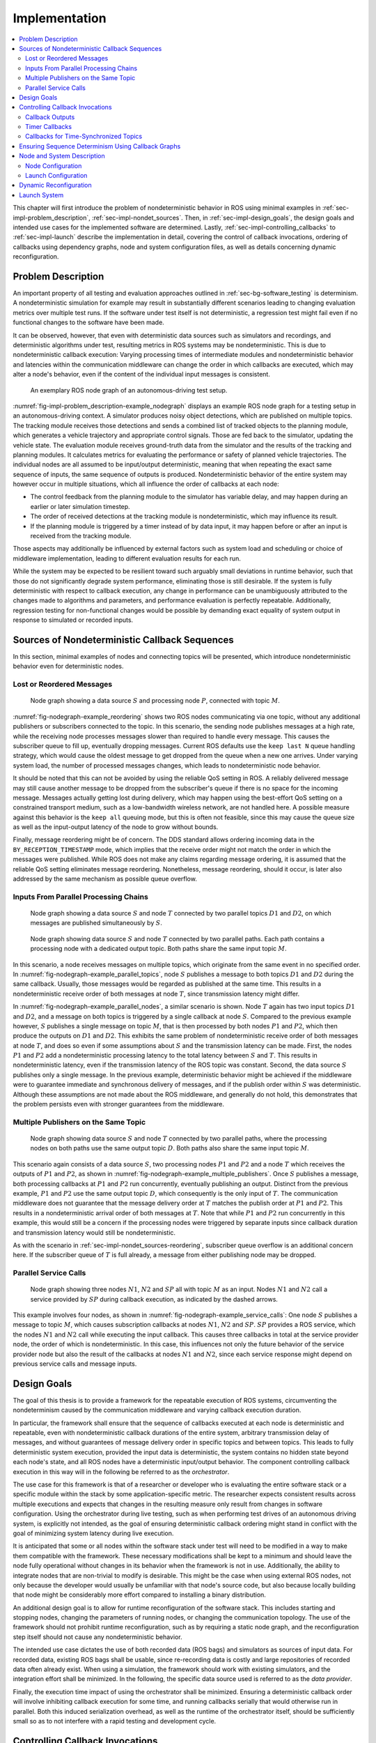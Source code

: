 .. _sec-impl:

**************
Implementation
**************

.. contents::
   :local:

This chapter will first introduce the problem of nondeterministic behavior in ROS using minimal examples in :ref:`sec-impl-problem_description`, :ref:`sec-impl-nondet_sources`.
Then, in :ref:`sec-impl-design_goals`, the design goals and intended use cases for the implemented software are determined.
Lastly, :ref:`sec-impl-controlling_callbacks` to :ref:`sec-impl-launch` describe the implementation in detail, covering the control of callback invocations, ordering of callbacks using dependency graphs, node and system configuration files, as well as details concerning dynamic reconfiguration.

.. _sec-impl-problem_description:

Problem Description
===================

An important property of all testing and evaluation approaches outlined in :ref:`sec-bg-software_testing` is determinism.
A nondeterministic simulation for example may result in substantially different scenarios leading to changing evaluation metrics over multiple test runs.
If the software under test itself is not deterministic, a regression test might fail even if no functional changes to the software have been made.

It can be observed, however, that even with deterministic data sources such as simulators and recordings, and deterministic algorithms under test, resulting metrics in ROS systems may be nondeterministic.
This is due to nondeterministic callback execution:
Varying processing times of intermediate modules and nondeterministic behavior and latencies within the communication middleware can change the order in which callbacks are executed, which may alter a node's behavior, even if the content of the individual input messages is consistent.

.. figure:: tikz_figures/impl-problem_description-example_nodegraph.png
   :name: fig-impl-problem_description-example_nodegraph

   An exemplary ROS node graph of an autonomous-driving test setup.

:numref:`fig-impl-problem_description-example_nodegraph` displays an example ROS node graph for a testing setup in an autonomous-driving context.
A simulator produces noisy object detections, which are published on multiple topics.
The tracking module receives those detections and sends a combined list of tracked objects to the planning module, which generates a vehicle trajectory and appropriate control signals.
Those are fed back to the simulator, updating the vehicle state.
The evaluation module receives ground-truth data from the simulator and the results of the tracking and planning modules.
It calculates metrics for evaluating the performance or safety of planned vehicle trajectories.
The individual nodes are all assumed to be input/output deterministic, meaning that when repeating the exact same sequence of inputs, the same sequence of outputs is produced.
Nondeterministic behavior of the entire system may however occur in multiple situations, which all influence the order of callbacks at each node:

* The control feedback from the planning module to the simulator has variable delay, and may happen during an earlier or later simulation timestep.
* The order of received detections at the tracking module is nondeterministic, which may influence its result.
* If the planning module is triggered by a timer instead of by data input, it may happen before or after an input is received from the tracking module.

Those aspects may additionally be influenced by external factors such as system load and scheduling or choice of middleware implementation, leading to different evaluation results for each run.

While the system may be expected to be resilient toward such arguably small deviations in runtime behavior, such that those do not significantly degrade system performance, eliminating those is still desirable.
If the system is fully deterministic with respect to callback execution, any change in performance can be unambiguously attributed to the changes made to algorithms and parameters, and performance evaluation is perfectly repeatable.
Additionally, regression testing for non-functional changes would be possible by demanding exact equality of system output in response to simulated or recorded inputs.

.. _sec-impl-nondet_sources:

Sources of Nondeterministic Callback Sequences
==============================================

In this section, minimal examples of nodes and connecting topics will be presented, which introduce nondeterministic behavior even for deterministic nodes.

.. _sec-impl-nondet_sources-reordering:

Lost or Reordered Messages
--------------------------

.. figure:: tikz_figures/nodegraph-example_reordering.png
   :name: fig-nodegraph-example_reordering

   Node graph showing a data source :math:`S` and processing node :math:`P`, connected with topic :math:`M`.

:numref:`fig-nodegraph-example_reordering` shows two ROS nodes communicating via one topic, without any additional publishers or subscribers connected to the topic.
In this scenario, the sending node publishes messages at a high rate, while the receiving node processes messages slower than required to handle every message.
This causes the subscriber queue to fill up, eventually dropping messages.
Current ROS defaults use the ``keep last N`` queue handling strategy, which would cause the oldest message to get dropped from the queue when a new one arrives.
Under varying system load, the number of processed messages changes, which leads to nondeterministic node behavior.

It should be noted that this can not be avoided by using the reliable QoS setting in ROS.
A reliably delivered message may still cause another message to be dropped from the subscriber's queue if there is no space for the incoming message.
Messages actually getting lost during delivery, which may happen using the best-effort QoS setting on a constrained transport medium, such as a low-bandwidth wireless network, are not handled here.
A possible measure against this behavior is the ``keep all`` queuing mode, but this is often not feasible, since this may cause the queue size as well as the input-output latency of the node to grow without bounds.

Finally, message reordering might be of concern.
The DDS standard allows ordering incoming data in the ``BY_RECEPTION_TIMESTAMP`` mode, which implies that the receive order might not match the order in which the messages were
published.
While ROS does not make any claims regarding message ordering, it is assumed that the reliable QoS setting eliminates message reordering.
Nonetheless, message reordering, should it occur, is later also addressed by the same mechanism as possible queue overflow.

.. _sec:impl-nondet_sources-parallel:

Inputs From Parallel Processing Chains
--------------------------------------

.. figure:: tikz_figures/nodegraph-example_parallel_topics.png
   :name: fig-nodegraph-example_parallel_topics

   Node graph showing a data source :math:`S` and node :math:`T` connected by two parallel topics :math:`D1` and :math:`D2`, on which messages are published simultaneously by :math:`S`.

.. figure:: tikz_figures/nodegraph-example_parallel_nodes.png
   :name: fig-nodegraph-example_parallel_nodes

   Node graph showing data source :math:`S` and node :math:`T` connected by two parallel paths. Each path contains a processing node with a dedicated output topic. Both paths share the same input topic :math:`M`.

In this scenario, a node receives messages on multiple topics, which originate from the same event in no specified order.
In :numref:`fig-nodegraph-example_parallel_topics`, node :math:`S` publishes a message to both topics :math:`D1` and :math:`D2` during the same callback.
Usually, those messages would be regarded as published at the same time.
This results in a nondeterministic receive order of both messages at node :math:`T`, since transmission latency might differ.

In :numref:`fig-nodegraph-example_parallel_nodes`, a similar scenario is shown.
Node :math:`T` again has two input topics :math:`D1` and :math:`D2`, and a message on both topics is triggered by a single callback at node :math:`S`.
Compared to the previous example however, :math:`S` publishes a single message on topic :math:`M`, that is then processed by both nodes :math:`P1` and :math:`P2`, which then produce the outputs on :math:`D1` and :math:`D2`.
This exhibits the same problem of nondeterministic receive order of both messages at node :math:`T`, and does so even if some assumptions about :math:`S` and the transmission latency can be made.
First, the nodes :math:`P1` and :math:`P2` add a nondeterministic processing latency to the total latency between :math:`S` and :math:`T`.
This results in nondeterministic latency, even if the transmission latency of the ROS topic was constant.
Second, the data source :math:`S` publishes only a single message.
In the previous example, deterministic behavior might be achieved if the middleware were to guarantee immediate and synchronous delivery of messages, and if the publish order within :math:`S` was deterministic.
Although these assumptions are not made about the ROS middleware, and generally do not hold, this demonstrates that the problem persists even with stronger guarantees from the middleware.

.. _sec-impl-nondet_sources-multiple_publishers:

Multiple Publishers on the Same Topic
-------------------------------------

.. figure:: tikz_figures/nodegraph-example_multiple_publishers.png
   :name: fig-nodegraph-example_multiple_publishers

   Node graph showing data source :math:`S` and node :math:`T` connected by two parallel paths, where the processing nodes on both paths use the same output topic :math:`D`. Both paths also share the same input topic :math:`M`.

This scenario again consists of a data source :math:`S`, two processing nodes :math:`P1` and :math:`P2` and a node :math:`T` which receives the outputs of :math:`P1` and :math:`P2`, as shown in :numref:`fig-nodegraph-example_multiple_publishers`.
Once :math:`S` publishes a message, both processing callbacks at :math:`P1` and :math:`P2` run concurrently, eventually publishing an output.
Distinct from the previous example, :math:`P1` and :math:`P2` use the same output topic :math:`D`, which consequently is the only input of :math:`T`.
The communication middleware does not guarantee that the message delivery order at :math:`T` matches the publish order at :math:`P1` and :math:`P2`.
This results in a nondeterministic arrival order of both messages at :math:`T`.
Note that while :math:`P1` and :math:`P2` run concurrently in this example, this would still be a concern if the processing nodes were triggered by separate inputs since callback duration and transmission latency would still be nondeterministic.

As with the scenario in :ref:`sec-impl-nondet_sources-reordering`, subscriber queue overflow is an additional concern here.
If the subscriber queue of :math:`T` is full already, a message from either publishing node may be dropped.

.. _sec-impl-nondet_sources-service_calls:

Parallel Service Calls
----------------------

.. figure:: tikz_figures/nodegraph-example_service_calls.png
   :name: fig-nodegraph-example_service_calls

   Node graph showing three nodes :math:`N1`, :math:`N2` and :math:`SP` all with topic :math:`M` as an input. Nodes :math:`N1` and :math:`N2` call a service provided by :math:`SP` during callback execution, as indicated by the dashed arrows.

This example involves four nodes, as shown in :numref:`fig-nodegraph-example_service_calls`:
One node :math:`S` publishes a message to topic :math:`M`, which causes subscription callbacks at nodes :math:`N1`, :math:`N2` and :math:`SP`.
:math:`SP` provides a ROS service, which the nodes :math:`N1` and :math:`N2` call while executing the input callback.
This causes three callbacks in total at the service provider node, the order of which is nondeterministic.
In this case, this influences not only the future behavior of the service provider node but also the result of the callbacks at nodes :math:`N1` and :math:`N2`, since each service response might depend on previous service calls and message inputs.

.. _sec-impl-design_goals:

Design Goals
============

The goal of this thesis is to provide a framework for the repeatable execution of ROS systems, circumventing the nondeterminism caused by the communication middleware and varying callback execution duration.

In particular, the framework shall ensure that the sequence of callbacks executed at each node is deterministic and repeatable, even with nondeterministic callback durations of the entire system, arbitrary transmission delay of messages, and without guarantees of message delivery order in specific topics and between topics.
This leads to fully deterministic system execution, provided the input data is deterministic, the system contains no hidden state beyond each node's state, and all ROS nodes have a deterministic input/output behavior.
The component controlling callback execution in this way will in the following be referred to as the *orchestrator*.

The use case for this framework is that of a researcher or developer who is evaluating the entire software stack or a specific module within the stack by some application-specific metric.
The researcher expects consistent results across multiple executions and expects that changes in the resulting measure only result from changes in software configuration.
Using the orchestrator during live testing, such as when performing test drives of an autonomous driving system, is explicitly not intended, as the goal of ensuring deterministic callback ordering might stand in conflict with the goal of minimizing system latency during live execution.

It is anticipated that some or all nodes within the software stack under test will need to be modified in a way to make them compatible with the framework.
These necessary modifications shall be kept to a minimum and should leave the node fully operational without changes in its behavior when the framework is not in use.
Additionally, the ability to integrate nodes that are non-trivial to modify is desirable.
This might be the case when using external ROS nodes, not only because the developer would usually be unfamiliar with that node's source code, but also because locally building that node might be considerably more effort compared to installing a binary distribution.

An additional design goal is to allow for runtime reconfiguration of the software stack.
This includes starting and stopping nodes, changing the parameters of running nodes, or changing the communication topology.
The use of the framework should not prohibit runtime reconfiguration, such as by requiring a static node graph, and the reconfiguration step itself should not cause any nondeterministic behavior.

The intended use case dictates the use of both recorded data (ROS bags) and simulators as sources of input data.
For recorded data, existing ROS bags shall be usable, since re-recording data is costly and large repositories of recorded data often already exist.
When using a simulation, the framework should work with existing simulators, and the integration effort shall be minimized.
In the following, the specific data source used is referred to as the *data provider*.

Finally, the execution time impact of using the orchestrator shall be minimized.
Ensuring a deterministic callback order will involve inhibiting callback execution for some time, and running callbacks serially that would otherwise run in parallel.
Both this induced serialization overhead, as well as the runtime of the orchestrator itself, should be sufficiently small so as to not interfere with a rapid testing and development cycle.

.. _sec-impl-controlling_callbacks:

Controlling Callback Invocations
================================

In all the scenarios presented above, deterministic execution can be achieved by delaying the execution of specific callbacks in such a way, that the order of callback executions at each node is fixed.
Multiple methods of controlling callback invocations have been considered, which also directly influence the general architecture of the framework:

.. Custom execution environment

.. figure:: tikz_figures/impl-callbacks-custom_exec.png
   :name: fig-impl-callbacks-custom_exec

   Considered architecture of running all components within a custom execution environment, without using ROS.

The first approach is to completely avoid the ROS communications middleware and  directly invoke the component's functionality, without running the corresponding ROS callbacks.
This would completely replace the ROS client library or corresponding language bindings, at least for the testing and evaluation use case, and provide a fully custom, and thus entirely controllable, execution environment.
:numref:`fig-impl-callbacks-custom_exec` shows the individual components contained within the orchestrator, without the ROS-specific functionality.
While this approach would provide the largest amount of flexibility, and no dependency on or assumptions about ROS, this has been considered not feasible.

While some ROS nodes cleanly separate algorithm implementation and ROS communication, and allow changing the communication framework easily, this is not the case for many of the ROS nodes considered here.
If a ROS node includes functionality that is tightly coupled to the ROS interface, this would require a considerable re-implementation effort.
This also introduces the possibility of diverging implementations between the ROS node and the code running for evaluation, which would reduce the significance of the results obtained from evaluation and testing.
Additionally, this design represents a stark difference from the ROS design philosophy of independent and loosely coupled components.

.. Rclcpp-builtin functionality

.. figure:: tikz_figures/impl-callbacks-rcl.png
   :name: fig-impl-callbacks-rcl

   Considered architecture of integrating the orchestrator directly into the ROS client library stack to control callback invocations via the executor.
   The arrows represent ROS topics connecting the nodes, which would not be changed or modified using this approach.

The second possible approach is to modify the ROS client library in order to control callback execution on a granular level.
Callback execution in ROS nodes is performed by the executor, and while multiple implementations exist, the most commonly used standard executor in the ROS Client Library for C++ (``rclcpp``) has previously been described in [Casini2019]_.
The executor is responsible for fetching messages from the DDS implementation and executing corresponding subscriber callbacks.
It also manages time, including external time overrides by the ``/clock`` topic, and timer execution.
On this layer between the DDS implementation and the user application, it would be possible to insert functionality to inhibit callback execution and to inform the framework of callback completion, as shown in :numref:`fig-impl-callbacks-rcl`.
Instrumenting the ROS node below the application layer is especially desirable since it would not require modification to the node's source code.
This approach does however present other difficulties:
While there is a method to introspect the ROS client libraries via the ros_tracing package,
RCL does not offer a generic plugin interface or other methods to inject custom behavior.
This leaves modifying the RCL implementation, and likely also the two most popular language bindings, the ROS Client Library for Python
(``rclpy``) and ``rclcpp`` for C++, and building all nodes with those modified versions.
Modifying and distributing those libraries as well as keeping them up to date with the upstream versions, however, present a considerable implementation overhead.
Using custom ``rclpy`` and ``rclcpp`` versions additionally inconveniences library users, since the orchestrated version exhibits different behavior to the unmodified library, which can be unexpected and difficult to introspect.

.. External topic interception

.. figure:: tikz_figures/impl-callbacks-orchestrator_design.png
   :name: fig-impl-callbacks-orchestrator_design

   Chosen architecture of an external orchestrator component, that intercepts all communication between nodes on a ROS topic level.

.. figure:: tikz_figures/impl-topic_interception_before.png
   :name: fig-impl-topic_interception_before

   Before interception: Data source :math:`S` publishes to topic :math:`M`, which is an input to nodes :math:`P1` and :math:`P2`.

.. figure:: tikz_figures/impl-topic_interception_after.png
   :name: fig-impl-topic_interception_after

   Interception using orchestrator :math:`O`: The orchestrator subscribes to :math:`M` and publishes to individual input topics for each node :math:`P1` and :math:`P2`, allowing individual callback execution.

The final approach taken is to intercept the inputs to each node on the ROS-topic level:
The orchestrator exists as an external component and individual ROS node and ensures that all communication passes through it, with no direct connections remaining between nodes, as visualized in :numref:`fig-impl-callbacks-orchestrator_design`.
With the knowledge of the intended node inputs (which are specified in description files, as described in :ref:`sec-impl-configuration`), the orchestrator can now forward messages in the same way as with the originally intended topology.
Additionally, however, the orchestrator can buffer inputs to one or multiple nodes, thereby delaying the corresponding callback execution.
Since the orchestrator is not expected to execute additional callbacks (which would require generating or repeating messages), delaying callbacks is sufficient to control the node's behavior.
By assigning every subscriber to a specific topic an individual connection (a distinct topic) to the orchestrator, it is also possible to separate callback executions for the same topic at different nodes.
For inputs into the orchestrator, such separation is not required, since the orchestrator can ensure sequential execution of callbacks which publish a message on the corresponding topics.
:numref:`fig-impl-topic_interception_before` and :numref:`fig-impl-topic_interception_after` show an example of a one-to-many connection between three nodes using one topic.
When using the orchestrator, :math:`M` is still used as an output of :math:`S`, but each receiving node now subscribes to an individual input topic *P1/M* and *P2/M*.

The orchestrator ROS node is typically located in the same process as the data provider,
which would be a simulator or ROS bag player.
This allows both components to interact directly via function calls,
which greatly simplifies the interface compared to, for example, ROS service calls.

.. _sec-impl-controlling_callbacks-outputs:

Callback Outputs
----------------

ROS callbacks may modify internal node state, but may also produce outputs on other ROS topics.
The orchestrator needs to know which outputs a callback may have, and also when a callback is done, in order to allow new events to occur at the node.
The possible outputs are configured statically, as detailed in :ref:`sec-impl-configuration`.
If a node omits one of the configured outputs dynamically, or if a node does not usually have any outputs which are visible to the orchestrator, a status message must be published, the definition of which is available in :numref:`listing-status_message_definition`.
The ``omitted_outputs`` field optionally names one or multiple topics on which an output would usually be expected during this callback, but which are not published during this specific callback invocation.

.. code-block:: text
   :caption: ROS message definition of the status message, which informs the orchestrator that the specified node has completed its last callback. Optionally, a list of omitted outputs can be specified.
   :name: listing-status_message_definition
   :linenos:

   string node_name
   string[] omitted_outputs

.. _sec-impl-controlling_callbacks-timers:

Timer Callbacks
---------------

Intercepting topic inputs also allows controlling timer callback invocations, although some limitations apply.
Both in simulation and during ROS bag replay, node time is usually already controlled by a topic input through the ``/clock`` topic.
This allows the node to run as expected during slower than real-time simulation and playback.
Since the clock messages only contain the current time (and not information such as the playback rate), and ROS does not extrapolate this time, this forms a topic input that triggers timer callbacks.
Like any other topic input, this topic name can be remapped to form a specific clock topic for each node, allowing triggering timer callbacks at each node individually.

This approach is limited, however, when multiple timers exist at the same node:
Even if the timers are configured to different frequencies, the timer invocations will inevitably occur at the same time at some point.
In that instant, the ``/clock`` input triggers both (all) timers, without the ability to specifically target the callback of an individual timer.
With two callbacks running simultaneously (and depending on the executor, possibly in parallel), nondeterministic message ordering may occur if, for example, both timer callbacks publish a message to the same topic.
Thus, using multiple timers at the same node is only acceptable if the corresponding outputs are
separate.
Additionally, simultaneous execution must not change the internal node state nondeterministically, which may be ensured by using a single-threaded executor that executes the timer callbacks sequentially in a consistent order.

Using only one timer per node eliminates this problem as well, although there remains one instance where multiple timers fire at once:
When each node receives the first clock input, the internal clock jumps from zero to the initial simulation or recorded time.
This results in the execution of at most one "missed" timer callback, and, if the clock input is a multiple of the timer period, one "current" timer callback.
The latter case is immediately observed with a simulation timer starting at a large multiple of one second, and timers running at a fraction of one second.
This is an especially challenging situation since both callback invocations correspond to the *same* timer, compared to *separate* timers above.
This implies that both callbacks have exactly the same outputs, making it impossible for the orchestrator to differentiate the outputs of both callback executions.
A desirable property of a ROS node may be that the node itself only sets up timers when the node-local time has been initialized, which may be possible using ROS 2 "lifecycle nodes", which have the notion of an initialization phase at node startup.
In this work, however, it was considered acceptable to discard the outputs of initial timer invocations in that case, since nodes can not usually be expected to perform such initialization.

.. _sec-time_synchronizer_callbacks:

Callbacks for Time-Synchronized Topics
--------------------------------------

The ``message_filters`` package is not part of the ROS client library, but its popularity and interaction with message callback execution make it a relevant component to consider:
This package provides convenient utilities for handling the use case in which messages on two or more subscriptions are expected to arrive (approximately) at the same time and need to be processed together.
Specifically, it provides the ``ApproximateTimeSynchronizer`` class which wraps multiple subscribers and calls a single callback with all messages, as soon as messages have arrived on all topics within a sufficiently small time window.

While this makes the node robust against variations in message reception time and order, it complicates reasoning about the node's behavior from the outside.
The time synchronizer introduces an additional state to the node in the form of cached messages, which then influences whether a callback is executed or not for subsequent incoming messages.
Additionally, the callback behavior is now dependent on the message contents, since by default the messages are not synchronized by reception time but by timestamp embedded inside the message (which might for example be the acquisition time of contained measurement data).

For handling such callbacks using the orchestrator, the following approach has been taken:
For each input of the time synchronizer, it is initially assumed that the combined callback will be invoked.
An instance of ``ApproximateTimeSynchronizer`` is additionally held at the orchestrator, which is then used to determine if the callback is expected to execute or not for a particular input message.
Since the message needs to be forwarded even when no callback is expected, a pathological error case emerges.
Consider the case in which a ``ApproximateTimeSynchronizer`` is used to synchronize messages on topics A and B, where A is published at a significantly higher rate than B.
The synchronizer may be parameterized in a way such that a message on B might be correctly combined with any of the last few messages on A.
This could lead to a scenario where many messages are published on A, without receiving any confirmation, before publishing a message on B, which causes the combined callback.
The message B might be combined nondeterministically with any message A, since for example, the latest message on A might not even be received by the node yet.

.. _sec-impl-callback_graphs:

Ensuring Sequence Determinism Using Callback Graphs
===================================================

Once the orchestrator has the ability to individually control callbacks at ROS nodes, it can ensure a deterministic order of callback execution at each node, leading to deterministic system execution.
In order to avoid the sources of nondeterminism presented in :ref:`sec-impl-nondet_sources`, the orchestrator constantly maintains a graph of all callbacks which are able to execute in the near future.
By introducing ordering constraints between callbacks as edges in the graph, and only executing callbacks when those constraints are met, the possibly nondeterministic situations presented above are sufficiently serialized to guarantee a deterministic callback order.
In the following, the elements of the callback graph are discussed in detail:

A callback graph contains nodes for events that occur in the ROS system, the data provider, and the orchestrator itself.
Callback graph nodes, which each represent a callback invocation, will be referred to as *actions* in the following, in order to clearly distinguish them from ROS nodes, which represent individual software components (that might execute actions at specific points in time).
The orchestrator contains one callback graph, which gets extended every time the next data input is requested.
A data input is any ROS message that is not published by a node within the system under test, but originates from an external source, such as data generated by a simulator or messages from a ROS bag.
Completed actions are removed from the graph.
Edges between actions represent dependencies in execution order:
An edge :math:`(u, v)` from action :math:`u` to action :math:`v` implies that the action :math:`u` must be executed after the action :math:`v` has run to completion.
All outgoing edges from an action are created with the action itself.
Additional edges are not added at a later time, and edges are only removed once one of the connected actions is removed.
It should be noted that time inputs on the ``/clock`` topic for triggering timer callbacks as described in :ref:`sec-impl-controlling_callbacks-timers` are not represented as actions, as they do not contain any message data that needs to be buffered.
Instead, the appropriate timer callback actions are created as soon as the clock input is offered by the data provider.
Once the actions are ready to execute, a corresponding clock message is sent to the node to trigger the callback.

There are four distinct types of edges:
``CAUSALITY`` edges exist between actions that have an intrinsic data dependency, which for ROS means one action is triggered by an incoming ROS message, which the other action publishes.
The ordering of two actions connected by such an edge is guaranteed implicitly since one action is directly triggered by the other.
This means the orchestrator does not have to explicitly serialize those callbacks.

``SAME_NODE`` edges are inserted between actions that occur at the same ROS node.
This guarantees that multiple actions at the same node, such as the callbacks for multiple different subscriptions, occur in the same order for every data input.

``SAME_TOPIC`` edges are inserted from an action that publishes a specific topic, to existing actions that are triggered by messages on that topic.
This dependency prevents message reordering and subscriber queue overflow, by ensuring that actions that publish on a topic only run after all the actions which are triggered by a previous message on that topic.

``SERVICE_GROUP`` edges ensure deterministic execution involving service calls.
The result of a service call is considered to be dependent on the state of the service-providing node, and all service calls are assumed to possibly alter that state.
Similarly, all other actions occurring directly at the service-providing node are also considered to alter that node's state.
A service group for a particular service contains all actions which may call the service and all actions which occur directly at the service provider node.
The ``SERVICE_GROUP`` edge is then added to all nodes in all service groups of the services that a particular action may call.
This ensures a deterministic execution order of all actions which can modify the service-providers state.

.. figure:: tikz_figures/impl-example_cb_graph.png
   :name: fig-impl-example_cb_graph

   Callback graph for two inputs into a ROS graph with two parallel processing paths as shown in :numref:`fig-nodegraph-example_parallel_nodes`.
   "Input" actions represent the publishing of a topic by the data source.
   "Buffer" actions represent the input of an intercepted topic at the orchestrator, potentially for forwarding to downstream nodes.
   Message callbacks at ROS nodes are represented as "``<node name>`` Rx ``<topic>``".

To illustrate the effects of specific edge types, the scenario from :numref:`fig-nodegraph-example_parallel_nodes` is considered for two subsequent inputs.
The resulting callback graph is shown in :numref:`fig-impl-example_cb_graph`.
Actions corresponding to the first input are shown in the left half of the graph.
``CAUSALITY`` connections drawn in blue show connections directly corresponding to the ROS node graph:
They connect each callback to the previous callback publishing the required input data.
``SAME_NODE`` edges connect the corresponding callbacks between timesteps, and the two callbacks of node :math:`T` within each timestep.
This ensures that the callback order at :math:`T` is deterministic even if the processing times of :math:`P1` and :math:`P2` are variable.
The ``SAME_TOPIC`` edges in this example might seem redundant to the ``SAME_NODE`` connections, the outgoing edge from the second data input, however, is required to ensure that both inputs are not reordered before they arrive at the orchestrator.
This graph also shows additional nodes which do not directly correspond to callbacks within the software stack under test:
The input nodes represent data inputs that may come from a ROS bag or the simulator.
*Buffer nodes* represent the action of storing a message at the orchestrator, and allow parallel execution by allowing ``SAME_TOPIC`` dependencies to be made to specific outputs of callbacks instead of entire callbacks.
Some elements have been excluded from this graph for brevity:
The callbacks at node :math:`T` do not have any output, which requires them to publish a status message.
The reception of this status message is usually represented in the graph analogous to the buffer nodes.

.. \section{Interface/API/Behavior/Execution}\label{sec:impl:algorithm}
.. \todo{algorithm description for events}

.. Topic input:
.. \begin{itemize}
..     \item Find (running) action which published this message
..     \item Find buffer action (child of causing action)
..     \item Buffer message for all children of buffer action, set them READY
..     \item remove buffer action
..     \item if running action has no more incoming edges: remove it
..     \item process graph
.. \end{itemize}

.. Clock input:
.. \begin{itemize}
..     \item Set all timer actions with corresponding exec-time to READY
.. \end{itemize}

.. Graph processing: Until convergence, for each action:
.. \begin{itemize}
..     \item has outgoing edges? -> continue
..     \item state not ready? -> continue
..     \item set state to running, publish data/clock on intercepted topic
..     \item if time-synced CB will not occur, delete corresponding nodes
.. \end{itemize}
.. Then:
.. \begin{itemize}
..     \item request next input if ready
..     \item allow dataprovider update if waiting and graph is ready
..     \item request reconfig if waiting and graph is ready
.. \end{itemize}

.. Ready for next input if:
.. \begin{itemize}
..     \item Not pending reconfiguration
..     \item and: not pending decision on reconfiguration or not
..     \item and: if input is clock: no actions are left waiting for earlier clock input
..     \item and: if input is data: we are not still waiting on an input on the same topic
.. \end{itemize}

.. Request next input, time:
.. \begin{itemize}
..     \item Add each timer action that will occur for this input, with resulting actions
.. \end{itemize}

.. Request next input, data:
.. \begin{itemize}
..     \item Add input-action and corresponding buffer-action
..     \item recursively add callback actions for all nodes subscribing to input
.. \end{itemize}

.. _sec-impl-node_system_description:

Node and System Description
===========================

In order to build the callback graph, information about the node behavior and system configuration has to be available to the orchestrator.
While some aspects of system configuration, such as connections between nodes could be inferred during runtime by using  available introspection functionality in ROS, this is not possible for node behavior.
Also, since buffering of some topics is necessary, some connections between nodes need to be redirected via the orchestrator, changing the system configuration.
This type of system configuration is usually made before starting the nodes and is generally not possible during runtime.

To enable the reuse of node configuration information, the configuration is split into node configuration and launch configuration.
Both of those are implemented as static configuration files in JSON format and are described in detail in the following.

.. _sec-impl-configuration:

Node Configuration
------------------

Each node requires a description of its behavior, in particular, which callbacks occur at the node and what the effects of those callbacks are.
A node configuration consists of a list of callbacks and a list of provided services:

.. code-block:: json
    :linenos:

    {
      "name": "Trajectory Planning Node",
      "callbacks": [ ],
      "services": [ ]
    }

Each callback specifies its trigger, possible service calls made during execution, its outputs, and flags regarding closed-loop simulation and online reconfiguration (which is described in detail in :ref:`sec-impl-reconfig`):

.. code-block:: json
    :linenos:

    {
      "trigger": { },
      "outputs": ["Names", "of", "output", "topics"],
      "service_calls": ["Names of services which may be called"],
      "changes_dataprovider_state": false,
      "may_cause_reconfiguration": false
    }

The trigger specifies a timer, an input topic, or multiple input topics in the case of a message-filter callback:

.. code-block:: json
    :linenos:

    { "type": "timer", "period": 40000000 }


.. code-block:: json
    :linenos:

    { "type": "topic", "name": "imu" }


.. code-block:: json
    :linenos:

    {
      "type": "approximate_time_sync",
      "input_topics": ["camera_info", "image"],
      "slop": 0.1,
      "queue_size": 4
    }

Launch Configuration
--------------------

The launch configuration describes the entire software stack under test.
More specifically, it describes specific instances of nodes and connections between them.
Each node is identified by a unique name, and the type of node is specified by reference to the corresponding node configuration file.
Connections between nodes are specified using name remappings, which assign a globally unique topic name to the internal names used in the node configuration.
In this example, an ego-motion estimation node is instanced for the simulated "vhcl1800" vehicle, receiving the proper sensor data input and providing the "/sil_vhcl1800/ego_motion_service" service:

.. code-block:: json
    :linenos:

    "sil_vhcl1800_ego_motion_service": {
      "config_file": ["orchestrator", "ego_motion_node_config.json"],
      "remappings": {
        "imu": "/sil_vhcl1800/imu",
        "ego_motion_service": "/sil_vhcl1800/ego_motion_service"
      }
    }


With the corresponding node configuration:

.. code-block:: json
    :linenos:

    {
      "name": "Ego-Motion Service",
      "callbacks": [{
          "trigger": {"type": "topic", "name": "imu"},
          "outputs": []
        }],
      "services": ["ego_motion_service"]
    }

.. _sec-impl-reconfig:

Dynamic Reconfiguration
=======================

Dynamically reconfiguring components during runtime (see :ref:`sec-bg-reconfig`) presents a challenge to the orchestrator, as the software setup is usually specified in advance in the launch configuration file.

To support this use case in combination with the orchestrator, the following assumptions are made with respect to the reconfiguration process:

* The reconfiguration process is initiated by a ROS node during the execution of a callback.
  It is configured beforehand which callback may cause a reconfiguration.
* Reconfiguration is instant and happens between two data inputs.

In the following, the ROS node which decides when to reconfigure the system is referred to as the
"reconfigurator".
To ensure deterministic execution before, during, and after reconfiguration, coordination between the reconfigurator and orchestrator is necessary:
The orchestrator provides a "reconfiguration announcement" ROS service, which the reconfigurator must call if a reconfiguration is to be performed.
The orchestrator then completes the processing of all in-progress and waiting callbacks, without requesting the next data- or time input from the data provider.
Once all callbacks are complete, the orchestrator then calls the reconfigurator to execute the reconfiguration.
Once complete, the reconfigurator returns the new system configuration to the orchestrator.
This process is illustrated in :numref:`fig-impl-reconfig_sequence`.

.. figure:: tikz_figures/impl-reconfig_sequence.png
   :name: fig-impl-reconfig_sequence

   Communication between orchestrator and reconfigurator during the dynamic reconfiguration step.
   The first callback at the reconfigurator is a message callback with the ``may_cause_reconfiguration`` flag set.
   The second callback is the execution of the reconfiguration service call.

After loading the new configuration, the orchestrator needs to restart execution.
The ROS communication topology might however change significantly during reconfiguration.
To ensure that all topics from every node are intercepted and subscribed by the orchestrator, it performs the same initialization as on startup.

At the time of writing, some restrictions exist on the type of reconfiguration actions that may be performed.
In particular, creating or changing timers at an existing node, and starting new nodes containing timers is not supported.
This is not inherently impossible and would be recommended as a useful extension for dynamic reconfiguration support.
Implementation of this feature was omitted however due to the lack of an immediate requirement combined with the high implementation effort due to the implicit nature of triggering timer callbacks by clock inputs and the timer behavior when receiving the first clock input.

.. _sec-impl-launch:

Launch System
=============

The ROS 2 launch system is utilized to perform the initial topic interception via the orchestrator by remapping the corresponding topic names.
The orchestrator provides the functionality to automatically generate the list of required remappings from the launch and node configuration files.
These remappings map directly from the node-internal name to the intercepted topic name of the format ``/intercepted/{node_name}/sub/{topic_name}``.
By using node-specific remapping rules of the form ``nodename:from:=to``, all remappings can be generated in the same place and then be applied at once, which allows wrapping an existing launch file without making any modifications to it.
The following shows an example launch file that starts the software stack under test by first generating the required remappings in line 3 and then including the original launch file below.

.. code-block:: python
   :linenos:
   :emphasize-lines: 3,4,5,6

   def generate_launch_description():
       return LaunchDescription([
           *generate_remappings_from_config(
               "orchestrator",
               "sil_reconfig_launch_config.json"
           ),
           IncludeLaunchDescription(
               PythonLaunchDescriptionSource([
                   PathJoinSubstitution([
                       FindPackageShare('platform_sil'),
                       'launch/sil.py'
                   ])
               ])
           )
       ])

A limitation exists with respect to the already existing launch file due to the capabilities of the node-specific remapping in ROS:
The ``nodename:`` prefix which is used to restrict the remapping rule to one specific node, does not accept namespaces in the node name.
This might necessitate changing the use of ROS namespaces to prefixes (without a forward slash separator) for node names in the existing launch files.
Note that this limitation only applies to node names, and not to topic names.

